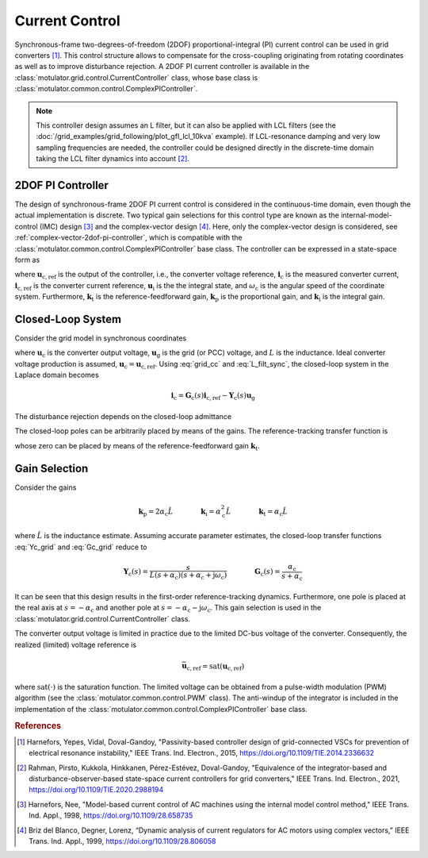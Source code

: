 Current Control
===============

Synchronous-frame two-degrees-of-freedom (2DOF) proportional-integral (PI) current control can be used in grid converters [#Har2015]_. This control structure allows to compensate for the cross-coupling originating from rotating coordinates as well as to improve disturbance rejection. A 2DOF PI current controller is available in the :class:`motulator.grid.control.CurrentController` class, whose base class is :class:`motulator.common.control.ComplexPIController`.

.. note:: This controller design assumes an L filter, but it can also be applied with LCL filters (see the :doc:`/grid_examples/grid_following/plot_gfl_lcl_10kva` example). If LCL-resonance damping and very low sampling frequencies are needed, the controller could be designed directly in the discrete-time domain taking the LCL filter dynamics into account [#Rah2021]_.

2DOF PI Controller
------------------

The design of synchronous-frame 2DOF PI current control is considered in the continuous-time domain, even though the actual implementation is discrete. Two typical gain selections for this control type are known as the internal-model-control (IMC) design [#Har1998]_ and the complex-vector design [#Bri1999]_. Here, only the complex-vector design is considered, see :ref:`complex-vector-2dof-pi-controller`, which is compatible with the :class:`motulator.common.control.ComplexPIController` base class. The controller can be expressed in a state-space form as

.. math::
	\frac{\mathrm{d} \boldsymbol{u}_\mathrm{i}}{\mathrm{d} t} &= (\boldsymbol{k}_\mathrm{i} + \mathrm{j}\omega_\mathrm{c}\boldsymbol{k}_\mathrm{t} )\left(\boldsymbol{i}_\mathrm{c,ref} - \boldsymbol{i}_\mathrm{c}\right) \\
    \boldsymbol{u}_\mathrm{c,ref} &= \boldsymbol{k}_\mathrm{t}\boldsymbol{i}_\mathrm{c,ref} - \boldsymbol{k}_\mathrm{p}\boldsymbol{i}_\mathrm{c} + \boldsymbol{u}_\mathrm{i}
    :label: grid_cc

where :math:`\boldsymbol{u}_\mathrm{c,ref}` is the output of the controller, i.e., the converter voltage reference, :math:`\boldsymbol{i}_\mathrm{c}` is the measured converter current, :math:`\boldsymbol{i}_\mathrm{c,ref}` is the converter current reference, :math:`\boldsymbol{u}_\mathrm{i}` is the the integral state, and :math:`\omega_\mathrm{c}` is the angular speed of the coordinate system. Furthermore, :math:`\boldsymbol{k}_\mathrm{t}` is the reference-feedforward gain, :math:`\boldsymbol{k}_\mathrm{p}` is the proportional gain, and :math:`\boldsymbol{k}_\mathrm{i}` is the integral gain.

Closed-Loop System
------------------

Consider the grid model in synchronous coordinates

.. math::
   L\frac{\mathrm{d}\boldsymbol{i}_\mathrm{c}}{\mathrm{d} t} = \boldsymbol{u}_\mathrm{c} - \boldsymbol{u}_\mathrm{g} - \mathrm{j} \omega_\mathrm{c} L \boldsymbol{i}_\mathrm{c}
   :label: L_filt_sync

where :math:`\boldsymbol{u}_\mathrm{c}` is the converter output voltage, :math:`\boldsymbol{u}_\mathrm{g}` is the grid (or PCC) voltage, and :math:`L` is the inductance. Ideal converter voltage production is assumed, :math:`\boldsymbol{u}_\mathrm{c} = \boldsymbol{u}_\mathrm{c,ref}`. Using :eq:`grid_cc` and :eq:`L_filt_sync`, the closed-loop system in the Laplace domain becomes

.. math::
	\boldsymbol{i}_\mathrm{c} = \boldsymbol{G}_\mathrm{c}(s)\boldsymbol{i}_\mathrm{c,ref} - \boldsymbol{Y}_\mathrm{c}(s)\boldsymbol{u}_\mathrm{g}

The disturbance rejection depends on the closed-loop admittance

.. math::
    \boldsymbol{Y}_\mathrm{c}(s) = \frac{s}{L s^2 + (\boldsymbol{k}_\mathrm{p} + \mathrm{j}\omega_\mathrm{c} L) s + \boldsymbol{k}_\mathrm{i} + \mathrm{j}\omega_\mathrm{c} \boldsymbol{k}_\mathrm{t}}
    :label: Yc_grid

The closed-loop poles can be arbitrarily placed by means of the gains. The reference-tracking transfer function is

.. math::
	\boldsymbol{G}_\mathrm{c}(s) = \frac{(s + \mathrm{j}\omega_\mathrm{c}) \boldsymbol{k}_\mathrm{t} + \boldsymbol{k}_\mathrm{i} }{L s^2 + (\boldsymbol{k}_\mathrm{p} + \mathrm{j}\omega_\mathrm{c} L) s + \boldsymbol{k}_\mathrm{i} + \mathrm{j}\omega_\mathrm{c} \boldsymbol{k}_\mathrm{t}}
    :label: Gc_grid

whose zero can be placed by means of the reference-feedforward gain :math:`\boldsymbol{k}_\mathrm{t}`.

Gain Selection
--------------

Consider the gains

.. math::
    \boldsymbol{k}_\mathrm{p} = 2\alpha_\mathrm{c} \hat L \qquad\qquad
    \boldsymbol{k}_\mathrm{i} = \alpha_\mathrm{c}^2\hat L  \qquad \qquad
    \boldsymbol{k}_\mathrm{t} = \alpha_\mathrm{c} \hat L

where :math:`\hat L` is the inductance estimate. Assuming accurate parameter estimates, the closed-loop transfer functions :eq:`Yc_grid` and :eq:`Gc_grid` reduce to

.. math::
    \boldsymbol{Y}_\mathrm{c}(s) = \frac{s}{L (s + \alpha_\mathrm{c})(s + \alpha_\mathrm{c} + \mathrm{j}\omega_\mathrm{c})}
    \qquad\qquad
    \boldsymbol{G}_\mathrm{c}(s) = \frac{\alpha_\mathrm{c}}{s + \alpha_\mathrm{c}}

It can be seen that this design results in the first-order reference-tracking dynamics. Furthermore, one pole is placed at the real axis at :math:`s=-\alpha_\mathrm{c}` and another pole at :math:`s= -\alpha_\mathrm{c} - \mathrm{j}\omega_\mathrm{c}`. This gain selection is used in the :class:`motulator.grid.control.CurrentController` class.

The converter output voltage is limited in practice due to the limited DC-bus voltage of the converter. Consequently, the realized (limited) voltage reference is

.. math::
    \bar{\boldsymbol{u}}_\mathrm{c,ref} = \mathrm{sat}(\boldsymbol{u}_\mathrm{c,ref})

where :math:`\mathrm{sat}(\cdot)` is the saturation function. The limited voltage can be obtained from a pulse-width modulation (PWM) algorithm (see the :class:`motulator.common.control.PWM` class). The anti-windup of the integrator is included in the implementation of the :class:`motulator.common.control.ComplexPIController` base class.

.. rubric:: References

.. [#Har2015] Harnefors, Yepes, Vidal, Doval-Gandoy, "Passivity-based controller design of grid-connected VSCs for prevention of electrical resonance instability," IEEE Trans. Ind. Electron., 2015, https://doi.org/10.1109/TIE.2014.2336632

.. [#Rah2021] Rahman, Pirsto, Kukkola, Hinkkanen, Pérez-Estévez, Doval-Gandoy, "Equivalence of the integrator-based and disturbance-observer-based state-space current controllers for grid converters," IEEE Trans. Ind. Electron., 2021, https://doi.org/10.1109/TIE.2020.2988194

.. [#Har1998] Harnefors, Nee, "Model-based current control of AC machines using the internal model control method," IEEE Trans. Ind. Appl., 1998, https://doi.org/10.1109/28.658735

.. [#Bri1999] Briz del Blanco, Degner, Lorenz, “Dynamic analysis of current regulators for AC motors using complex vectors,” IEEE Trans. Ind. Appl., 1999, https://doi.org/10.1109/28.806058
